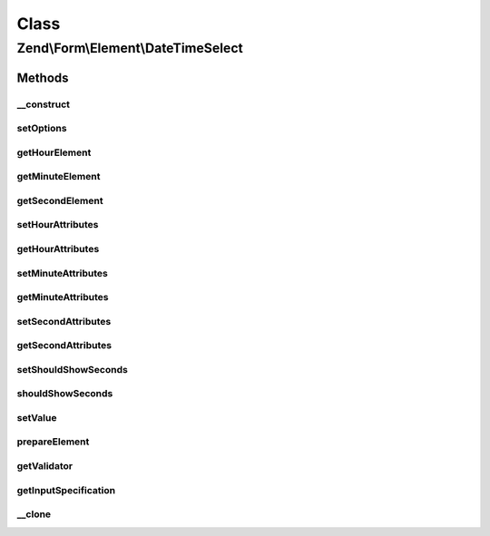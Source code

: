 .. Form/Element/DateTimeSelect.php generated using docpx on 01/30/13 03:02pm


Class
*****

Zend\\Form\\Element\\DateTimeSelect
===================================

Methods
-------

__construct
+++++++++++

.. function:: __construct()


    Constructor. Add the hour, minute and second select elements

    :param null|int|string: Optional name for the element
    :param array: Optional options for the element



setOptions
++++++++++

.. function:: setOptions()


    Accepted options for DateTimeSelect (plus the ones from DateSelect) :
    - hour_attributes: HTML attributes to be rendered with the hour element
    - minute_attributes: HTML attributes to be rendered with the minute element
    - second_attributes: HTML attributes to be rendered with the second element
    - should_show_seconds: if set to true, the seconds select is shown

    :param array|\Traversable: 

    :rtype: DateSelect 



getHourElement
++++++++++++++

.. function:: getHourElement()


    @return Select



getMinuteElement
++++++++++++++++

.. function:: getMinuteElement()


    @return Select



getSecondElement
++++++++++++++++

.. function:: getSecondElement()


    @return Select



setHourAttributes
+++++++++++++++++

.. function:: setHourAttributes()


    Set the hour attributes

    :param array: 

    :rtype: DateSelect 



getHourAttributes
+++++++++++++++++

.. function:: getHourAttributes()


    Get the hour attributes

    :rtype: array 



setMinuteAttributes
+++++++++++++++++++

.. function:: setMinuteAttributes()


    Set the minute attributes

    :param array: 

    :rtype: DateSelect 



getMinuteAttributes
+++++++++++++++++++

.. function:: getMinuteAttributes()


    Get the minute attributes

    :rtype: array 



setSecondAttributes
+++++++++++++++++++

.. function:: setSecondAttributes()


    Set the second attributes

    :param array: 

    :rtype: DateSelect 



getSecondAttributes
+++++++++++++++++++

.. function:: getSecondAttributes()


    Get the second attributes

    :rtype: array 



setShouldShowSeconds
++++++++++++++++++++

.. function:: setShouldShowSeconds()


    If set to true, this indicate that the second select is shown. If set to true, the seconds will be
    assumed to always be 00

    :param bool: 

    :rtype: DateTimeSelect 



shouldShowSeconds
+++++++++++++++++

.. function:: shouldShowSeconds()


    @return bool



setValue
++++++++

.. function:: setValue()


    @param mixed $value


    :rtype: void|\Zend\Form\Element 



prepareElement
++++++++++++++

.. function:: prepareElement()


    Prepare the form element (mostly used for rendering purposes)

    :param FormInterface: 

    :rtype: mixed 



getValidator
++++++++++++

.. function:: getValidator()


    Get validator

    :rtype: ValidatorInterface 



getInputSpecification
+++++++++++++++++++++

.. function:: getInputSpecification()


    Should return an array specification compatible with
    {@link Zend\InputFilter\Factory::createInput()}.

    :rtype: array 



__clone
+++++++

.. function:: __clone()


    Clone the element (this is needed by Collection element, as it needs different copies of the elements)



